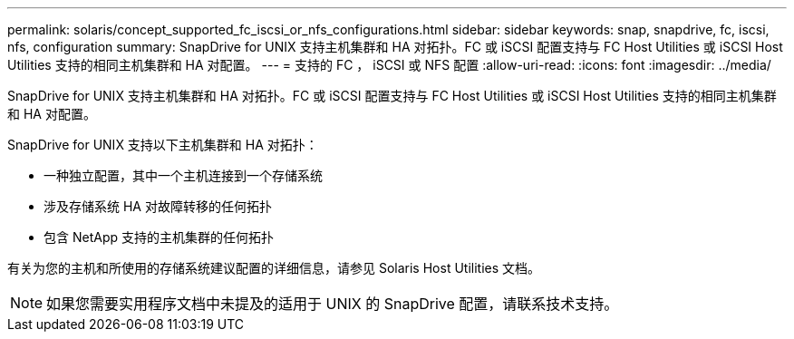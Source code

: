 ---
permalink: solaris/concept_supported_fc_iscsi_or_nfs_configurations.html 
sidebar: sidebar 
keywords: snap, snapdrive, fc, iscsi, nfs, configuration 
summary: SnapDrive for UNIX 支持主机集群和 HA 对拓扑。FC 或 iSCSI 配置支持与 FC Host Utilities 或 iSCSI Host Utilities 支持的相同主机集群和 HA 对配置。 
---
= 支持的 FC ， iSCSI 或 NFS 配置
:allow-uri-read: 
:icons: font
:imagesdir: ../media/


[role="lead"]
SnapDrive for UNIX 支持主机集群和 HA 对拓扑。FC 或 iSCSI 配置支持与 FC Host Utilities 或 iSCSI Host Utilities 支持的相同主机集群和 HA 对配置。

SnapDrive for UNIX 支持以下主机集群和 HA 对拓扑：

* 一种独立配置，其中一个主机连接到一个存储系统
* 涉及存储系统 HA 对故障转移的任何拓扑
* 包含 NetApp 支持的主机集群的任何拓扑


有关为您的主机和所使用的存储系统建议配置的详细信息，请参见 Solaris Host Utilities 文档。


NOTE: 如果您需要实用程序文档中未提及的适用于 UNIX 的 SnapDrive 配置，请联系技术支持。
